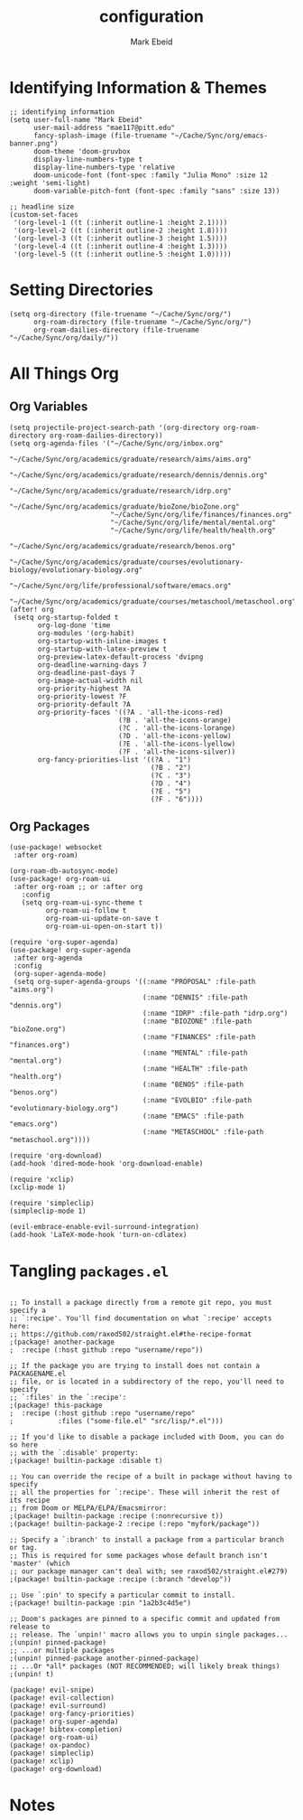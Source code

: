 :PROPERTIES:
:ID:       8ce01dea-49da-4116-b246-f41ac7e2e9e6
:END:
#+TITLE: configuration
#+AUTHOR: Mark Ebeid

* Identifying Information & Themes
#+begin_src elisp
;; identifying information
(setq user-full-name "Mark Ebeid"
      user-mail-address "mae117@pitt.edu"
      fancy-splash-image (file-truename "~/Cache/Sync/org/emacs-banner.png")
      doom-theme 'doom-gruvbox
      display-line-numbers-type t
      display-line-numbers-type 'relative
      doom-unicode-font (font-spec :family "Julia Mono" :size 12 :weight 'semi-light)
      doom-variable-pitch-font (font-spec :family "sans" :size 13))

;; headline size
(custom-set-faces
 '(org-level-1 ((t (:inherit outline-1 :height 2.1))))
 '(org-level-2 ((t (:inherit outline-2 :height 1.8))))
 '(org-level-3 ((t (:inherit outline-3 :height 1.5))))
 '(org-level-4 ((t (:inherit outline-4 :height 1.3))))
 '(org-level-5 ((t (:inherit outline-5 :height 1.0)))))
#+end_src
#+RESULTS:

* Setting Directories
#+begin_src elisp
(setq org-directory (file-truename "~/Cache/Sync/org/")
      org-roam-directory (file-truename "~/Cache/Sync/org/")
      org-roam-dailies-directory (file-truename "~/Cache/Sync/org/daily/"))
#+end_src

#+RESULTS:
: /home/moo/Cache/Sync/org/daily/

* All Things Org
** Org Variables
#+begin_src elisp
(setq projectile-project-search-path '(org-directory org-roam-directory org-roam-dailies-directory))
(setq org-agenda-files '("~/Cache/Sync/org/inbox.org"
                         "~/Cache/Sync/org/academics/graduate/research/aims/aims.org"
                         "~/Cache/Sync/org/academics/graduate/research/dennis/dennis.org"
                         "~/Cache/Sync/org/academics/graduate/research/idrp.org"
                         "~/Cache/Sync/org/academics/graduate/bioZone/bioZone.org"
                         "~/Cache/Sync/org/life/finances/finances.org"
                         "~/Cache/Sync/org/life/mental/mental.org"
                         "~/Cache/Sync/org/life/health/health.org"
                         "~/Cache/Sync/org/academics/graduate/research/benos.org"
                         "~/Cache/Sync/org/academics/graduate/courses/evolutionary-biology/evolutionary-biology.org"
                         "~/Cache/Sync/org/life/professional/software/emacs.org"
                         "~/Cache/Sync/org/academics/graduate/courses/metaschool/metaschool.org"))
(after! org
 (setq org-startup-folded t
       org-log-done 'time
       org-modules '(org-habit)
       org-startup-with-inline-images t
       org-startup-with-latex-preview t
       org-preview-latex-default-process 'dvipng
       org-deadline-warning-days 7
       org-deadline-past-days 7
       org-image-actual-width nil
       org-priority-highest ?A
       org-priority-lowest ?F
       org-priority-default ?A
       org-priority-faces '((?A . 'all-the-icons-red)
                           (?B . 'all-the-icons-orange)
                           (?C . 'all-the-icons-lorange)
                           (?D . 'all-the-icons-yellow)
                           (?E . 'all-the-icons-lyellow)
                           (?F . 'all-the-icons-silver))
       org-fancy-priorities-list '((?A . "1")
                                   (?B . "2")
                                   (?C . "3")
                                   (?D . "4")
                                   (?E . "5")
                                   (?F . "6"))))
#+end_src
** Org Packages
 #+begin_src elisp
 (use-package! websocket
  :after org-roam)

 (org-roam-db-autosync-mode)
 (use-package! org-roam-ui
  :after org-roam ;; or :after org
    :config
    (setq org-roam-ui-sync-theme t
          org-roam-ui-follow t
          org-roam-ui-update-on-save t
          org-roam-ui-open-on-start t))

 (require 'org-super-agenda)
 (use-package! org-super-agenda
  :after org-agenda
  :config
  (org-super-agenda-mode)
  (setq org-super-agenda-groups '((:name "PROPOSAL" :file-path "aims.org")
                                  (:name "DENNIS" :file-path "dennis.org")
                                  (:name "IDRP" :file-path "idrp.org")
                                  (:name "BIOZONE" :file-path "bioZone.org")
                                  (:name "FINANCES" :file-path "finances.org")
                                  (:name "MENTAL" :file-path "mental.org")
                                  (:name "HEALTH" :file-path "health.org")
                                  (:name "BENOS" :file-path "benos.org")
                                  (:name "EVOLBIO" :file-path "evolutionary-biology.org")
                                  (:name "EMACS" :file-path "emacs.org")
                                  (:name "METASCHOOL" :file-path "metaschool.org"))))

 (require 'org-download)
 (add-hook 'dired-mode-hook 'org-download-enable)

 (require 'xclip)
 (xclip-mode 1)

 (require 'simpleclip)
 (simpleclip-mode 1)

 (evil-embrace-enable-evil-surround-integration)
 (add-hook 'LaTeX-mode-hook 'turn-on-cdlatex)
 #+end_src

* Tangling =packages.el=
#+begin_src elisp :tangle packages.el

;; To install a package directly from a remote git repo, you must specify a
;; `:recipe'. You'll find documentation on what `:recipe' accepts here:
;; https://github.com/raxod502/straight.el#the-recipe-format
;(package! another-package
;  :recipe (:host github :repo "username/repo"))

;; If the package you are trying to install does not contain a PACKAGENAME.el
;; file, or is located in a subdirectory of the repo, you'll need to specify
;; `:files' in the `:recipe':
;(package! this-package
;  :recipe (:host github :repo "username/repo"
;           :files ("some-file.el" "src/lisp/*.el")))

;; If you'd like to disable a package included with Doom, you can do so here
;; with the `:disable' property:
;(package! builtin-package :disable t)

;; You can override the recipe of a built in package without having to specify
;; all the properties for `:recipe'. These will inherit the rest of its recipe
;; from Doom or MELPA/ELPA/Emacsmirror:
;(package! builtin-package :recipe (:nonrecursive t))
;(package! builtin-package-2 :recipe (:repo "myfork/package"))

;; Specify a `:branch' to install a package from a particular branch or tag.
;; This is required for some packages whose default branch isn't 'master' (which
;; our package manager can't deal with; see raxod502/straight.el#279)
;(package! builtin-package :recipe (:branch "develop"))

;; Use `:pin' to specify a particular commit to install.
;(package! builtin-package :pin "1a2b3c4d5e")

;; Doom's packages are pinned to a specific commit and updated from release to
;; release. The `unpin!' macro allows you to unpin single packages...
;(unpin! pinned-package)
;; ...or multiple packages
;(unpin! pinned-package another-pinned-package)
;; ...Or *all* packages (NOT RECOMMENDED; will likely break things)
;(unpin! t)

(package! evil-snipe)
(package! evil-collection)
(package! evil-surround)
(package! org-fancy-priorities)
(package! org-super-agenda)
(package! bibtex-completion)
(package! org-roam-ui)
(package! ox-pandoc)
(package! simpleclip)
(package! xclip)
(package! org-download)
#+end_src
* Notes
# `load!' for loading external *.el files relative to this one
# `use-package!' for configuring packages
# `after!' for running code after a package has loaded
# `add-load-path!' for adding directories to the `load-path', relative to
# this file. Emacs searches the `load-path' when you load packages with
# `require' or `use-package'.
# `map!' for binding new keys

# To get information about any of these functions/macros, move the cursor over
# the highlighted symbol at press 'K' (non-evil users must press 'C-c c k').
# This will open documentation for it, including demos of how they are used.

# You can also try 'gd' (or 'C-c c d') to jump to their definition and see how
# they are implemented.
